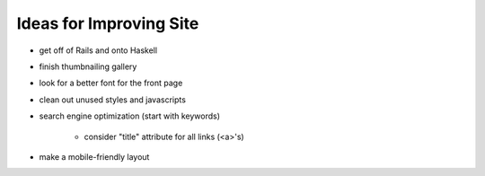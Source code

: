 Ideas for Improving Site
========================

- get off of Rails and onto Haskell

- finish thumbnailing gallery

- look for a better font for the front page

- clean out unused styles and javascripts

- search engine optimization (start with keywords)

    - consider "title" attribute for all links (<a>'s)

- make a mobile-friendly layout
